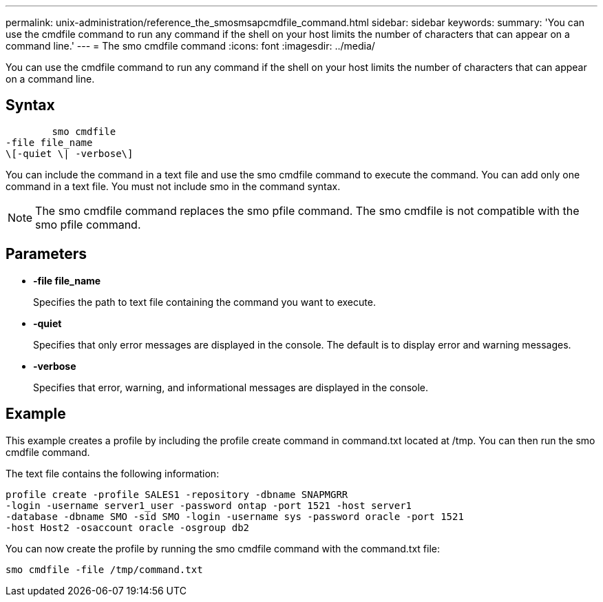 ---
permalink: unix-administration/reference_the_smosmsapcmdfile_command.html
sidebar: sidebar
keywords: 
summary: 'You can use the cmdfile command to run any command if the shell on your host limits the number of characters that can appear on a command line.'
---
= The smo cmdfile command
:icons: font
:imagesdir: ../media/

[.lead]
You can use the cmdfile command to run any command if the shell on your host limits the number of characters that can appear on a command line.

== Syntax

----

        smo cmdfile 
-file file_name 
\[-quiet \| -verbose\]
----

You can include the command in a text file and use the smo cmdfile command to execute the command. You can add only one command in a text file. You must not include smo in the command syntax.

NOTE: The smo cmdfile command replaces the smo pfile command. The smo cmdfile is not compatible with the smo pfile command.

== Parameters

* *-file file_name*
+
Specifies the path to text file containing the command you want to execute.

* *-quiet*
+
Specifies that only error messages are displayed in the console. The default is to display error and warning messages.

* *-verbose*
+
Specifies that error, warning, and informational messages are displayed in the console.

== Example

This example creates a profile by including the profile create command in command.txt located at /tmp. You can then run the smo cmdfile command.

The text file contains the following information:

----
profile create -profile SALES1 -repository -dbname SNAPMGRR
-login -username server1_user -password ontap -port 1521 -host server1
-database -dbname SMO -sid SMO -login -username sys -password oracle -port 1521
-host Host2 -osaccount oracle -osgroup db2
----

You can now create the profile by running the smo cmdfile command with the command.txt file:

----
smo cmdfile -file /tmp/command.txt
----
